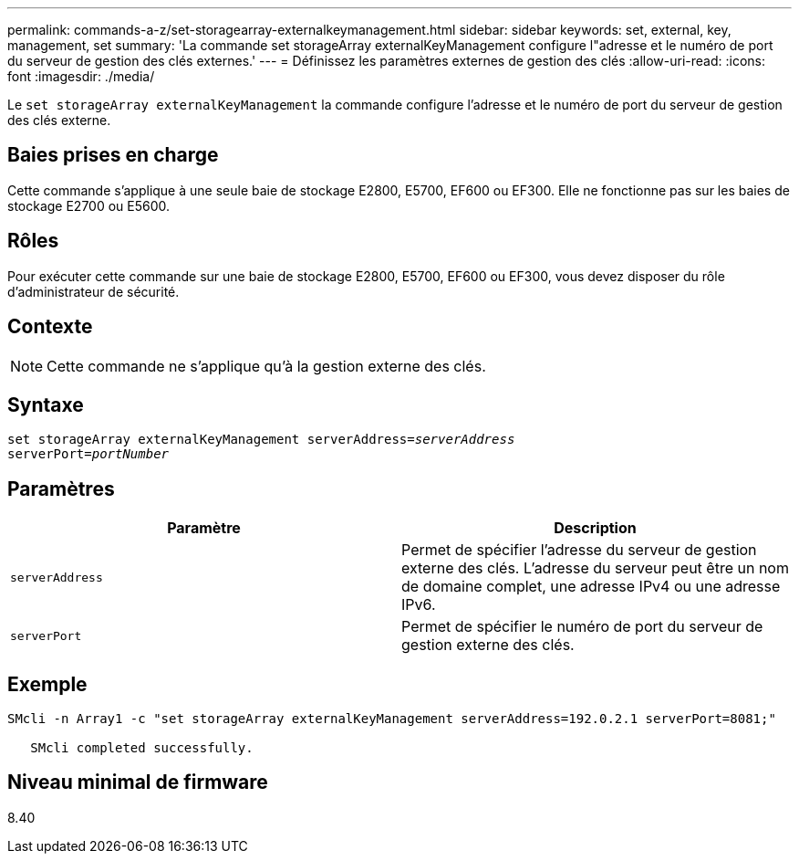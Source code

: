 ---
permalink: commands-a-z/set-storagearray-externalkeymanagement.html 
sidebar: sidebar 
keywords: set, external, key, management, set 
summary: 'La commande set storageArray externalKeyManagement configure l"adresse et le numéro de port du serveur de gestion des clés externes.' 
---
= Définissez les paramètres externes de gestion des clés
:allow-uri-read: 
:icons: font
:imagesdir: ./media/


[role="lead"]
Le `set storageArray externalKeyManagement` la commande configure l'adresse et le numéro de port du serveur de gestion des clés externe.



== Baies prises en charge

Cette commande s'applique à une seule baie de stockage E2800, E5700, EF600 ou EF300. Elle ne fonctionne pas sur les baies de stockage E2700 ou E5600.



== Rôles

Pour exécuter cette commande sur une baie de stockage E2800, E5700, EF600 ou EF300, vous devez disposer du rôle d'administrateur de sécurité.



== Contexte

[NOTE]
====
Cette commande ne s'applique qu'à la gestion externe des clés.

====


== Syntaxe

[listing, subs="+macros"]
----

set storageArray externalKeyManagement serverAddress=pass:quotes[_serverAddress_]
serverPort=pass:quotes[_portNumber_]
----


== Paramètres

[cols="2*"]
|===
| Paramètre | Description 


 a| 
`serverAddress`
 a| 
Permet de spécifier l'adresse du serveur de gestion externe des clés. L'adresse du serveur peut être un nom de domaine complet, une adresse IPv4 ou une adresse IPv6.



 a| 
`serverPort`
 a| 
Permet de spécifier le numéro de port du serveur de gestion externe des clés.

|===


== Exemple

[listing]
----
SMcli -n Array1 -c "set storageArray externalKeyManagement serverAddress=192.0.2.1 serverPort=8081;"

   SMcli completed successfully.
----


== Niveau minimal de firmware

8.40
